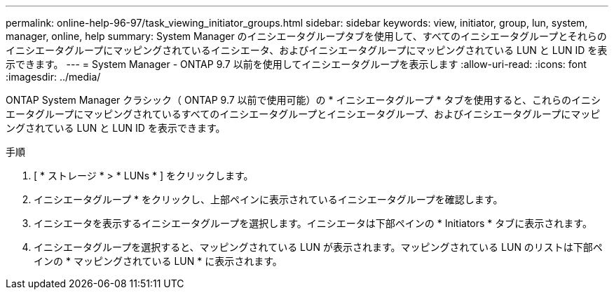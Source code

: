 ---
permalink: online-help-96-97/task_viewing_initiator_groups.html 
sidebar: sidebar 
keywords: view, initiator, group, lun, system, manager, online, help 
summary: System Manager のイニシエータグループタブを使用して、すべてのイニシエータグループとそれらのイニシエータグループにマッピングされているイニシエータ、およびイニシエータグループにマッピングされている LUN と LUN ID を表示できます。 
---
= System Manager - ONTAP 9.7 以前を使用してイニシエータグループを表示します
:allow-uri-read: 
:icons: font
:imagesdir: ../media/


[role="lead"]
ONTAP System Manager クラシック（ ONTAP 9.7 以前で使用可能）の * イニシエータグループ * タブを使用すると、これらのイニシエータグループにマッピングされているすべてのイニシエータグループとイニシエータグループ、およびイニシエータグループにマッピングされている LUN と LUN ID を表示できます。

.手順
. [ * ストレージ * > * LUNs * ] をクリックします。
. イニシエータグループ * をクリックし、上部ペインに表示されているイニシエータグループを確認します。
. イニシエータを表示するイニシエータグループを選択します。イニシエータは下部ペインの * Initiators * タブに表示されます。
. イニシエータグループを選択すると、マッピングされている LUN が表示されます。マッピングされている LUN のリストは下部ペインの * マッピングされている LUN * に表示されます。

